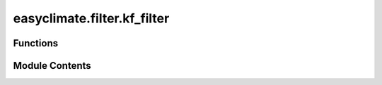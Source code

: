 easyclimate.filter.kf_filter
============================

.. py:module:: easyclimate.filter.kf_filter

.. autoapi-nested-parse::

   Extract equatorial waves by filtering in the Wheeler-Kiladis wavenumber-frequency domain

   .. seealso::
       - Kiladis, G. N., M. C. Wheeler, P. T. Haertel, K. H. Straub, and P. E. Roundy (2009), Convectively coupled equatorial waves, Rev. Geophys., 47, RG2003, doi: https://doi.org/10.1029/2008RG000266.
       - https://k3.cicsnc.org/carl/monitor



Functions
---------

.. autoapisummary::

   easyclimate.filter.kf_filter.kf_filter_wheeler_and_kiladis_1999
   easyclimate.filter.kf_filter.kf_filter_lf_wave
   easyclimate.filter.kf_filter.kf_filter_mjo_wave
   easyclimate.filter.kf_filter.kf_filter_er_wave
   easyclimate.filter.kf_filter.kf_filter_kelvin_wave
   easyclimate.filter.kf_filter.kf_filter_mt_wave
   easyclimate.filter.kf_filter.kf_filter_mrg_wave
   easyclimate.filter.kf_filter.kf_filter_td_wave


Module Contents
---------------

.. py:function:: kf_filter_wheeler_and_kiladis_1999(input_data: xarray.DataArray, steps_per_day: int | float, tMin: float | Literal[-999], tMax: float | Literal[-999], kMin: int | float | Literal[-999], kMax: int | float | Literal[-999], hMin: float | Literal[-999], hMax: float | Literal[-999], waveName: Literal['kelvin', 'er', 'mrg', 'ig0', 'ig1', 'ig2', None] = None, time_dim='time', lon_dim='lon') -> xarray.DataArray

   Extract equatorial waves by filtering in the Wheeler-Kiladis wavenumber-frequency domain.

   The `kf_filter` function applies a space-time filter to isolate equatorial wave modes based on the Wheeler-Kiladis (WK99) methodology.
   It filters the input data in both the zonal (longitude) and temporal dimensions to retain specific wave modes, such as Kelvin,
   Equatorial Rossby (ER), Mixed Rossby-Gravity (MRG), or Inertia-Gravity (IG) waves.

   At each point, the data are space-time bandpass filtered following Wheeler and Kiladis (1999).
   The data are first detrended with dtrend and tapered with taper in time,
   and then they are filtered using 2-dimensional FFT.
   The filter bounds can simply be rectangular (as in Wheeler and Kiladis's MJO filter),
   or they can bounded by the dispersion curves of the shallow water equatorial waves.
   At this time, other filter shapes (e.g., the TD filter from Kiladis et al. 2006) are not supported.

   Parameters
   -----------
   data_input : :py:class:`xarray.DataArray<xarray.DataArray>`
       The input data from which to remove the smooth daily annual cycle mean.

       .. attention::

               The input data should be periodic (global) in longitude. In addition,
               filtered anomalies near the temporal ends of the dataset should generally be ignored.
               The longer the periods filtered for, the more data should be ignored at the ends.

   steps_per_day : :py:class:`int <int>` or :py:class:`float <float>`
       Number of observations (time steps) per day. For daily data, usually set ``steps_per_day=1``.
   tMin : :py:class:`float <float>`
       Minimum period (in days) for the temporal filter.
   tMax : :py:class:`float <float>`
       Maximum period (in days) for the temporal filter.
   kMin : :py:class:`int <int>` or :py:class:`float <float>`
       Minimum zonal wavenumber for the filter. Positive values indicate eastward propagation,
       while negative values indicate westward propagation.
   kMax : :py:class:`int <int>` or :py:class:`float <float>`
       Maximum zonal wavenumber for the filter. Similar to `kMin`, positive values indicate eastward propagation,
       and negative values indicate westward propagation.
   hMin : :py:class:`float <float>`
       Minimum equivalent depth (in meters) for the dispersion curve filter.
   hMax : :py:class:`float <float>`
       Maximum equivalent depth (in meters) for the dispersion curve filter.
   waveName : str, optional
       Name of dispersion curve to use. Supported options include:
           - ``"kelvin"``: Kelvin waves
           - ``"er"``: Equatorial Rossby waves
           - ``"mrg"`` or ``"ig0"``: Mixed Rossby-Gravity waves (Inertia-Gravity waves [:math:`n=0`])
           - ``"ig1"``: Inertia-Gravity waves [:math:`n=1`]
           - ``"ig2"``: Inertia-Gravity waves [:math:`n=2`]
           - ``None``: Do NOT use dispersion curve.
       **Default**: ``None``.

   Returns
   --------
   :py:class:`xarray.DataArray<xarray.DataArray>`
       Filtered data with the same shape as `data_input`.

   Reference
   --------------
   - Wheeler, M., & Kiladis, G. N. (1999). Convectively Coupled Equatorial Waves: Analysis of Clouds and Temperature in the Wavenumber–Frequency Domain. Journal of the Atmospheric Sciences, 56(3), 374-399. https://journals.ametsoc.org/view/journals/atsc/56/3/1520-0469_1999_056_0374_ccewao_2.0.co_2.xml
   - Kiladis, G. N., Thorncroft, C. D., & Hall, N. M. J. (2006). Three-Dimensional Structure and Dynamics of African Easterly Waves. Part I: Observations. Journal of the Atmospheric Sciences, 63(9), 2212-2230. https://doi.org/10.1175/JAS3741.1
   - Hall, N. M. J., Kiladis, G. N., & Thorncroft, C. D. (2006). Three-Dimensional Structure and Dynamics of African Easterly Waves. Part II: Dynamical Modes. Journal of the Atmospheric Sciences, 63(9), 2231-2245. https://doi.org/10.1175/JAS3742.1
   - Thorncroft, C. D., Hall, N. M. J., & Kiladis, G. N. (2008). Three-Dimensional Structure and Dynamics of African Easterly Waves. Part III: Genesis. Journal of the Atmospheric Sciences, 65(11), 3596-3607. https://doi.org/10.1175/2008JAS2575.1

   .. seealso::

       - https://www.ncl.ucar.edu/Document/Functions/User_contributed/kf_filter.shtml
       - https://ncics.org/portfolio/monitor/mjo/
       - https://k3.cicsnc.org/carl/monitor

   .. minigallery::
       :add-heading: Example(s) related to the function

       ./dynamic_docs/plot_kf_filter.py


.. py:function:: kf_filter_lf_wave(input_data: xarray.DataArray, steps_per_day: int | float, tMin: float | Literal[-999] = 120, tMax: float | Literal[-999] = -999, kMin: int | float | Literal[-999] = -999, kMax: int | float | Literal[-999] = -999, hMin: float | Literal[-999] = -999, hMax: float | Literal[-999] = -999, waveName: Literal['kelvin', 'er', 'mrg', 'ig0', 'ig1', 'ig2', None] = None, time_dim='time', lon_dim='lon') -> xarray.DataArray

   Extract low-frequency waves by filtering in the Wheeler-Kiladis wavenumber-frequency domain. The maximum period is beyond 120 days.

   Parameters
   -----------
   data_input : :py:class:`xarray.DataArray<xarray.DataArray>`
       The input data from which to remove the smooth daily annual cycle mean.

       .. attention::

               The input data should be periodic (global) in longitude. In addition,
               filtered anomalies near the temporal ends of the dataset should generally be ignored.
               The longer the periods filtered for, the more data should be ignored at the ends.

   steps_per_day : :py:class:`int <int>` or :py:class:`float <float>`
       Number of observations (time steps) per day. For daily data, usually set ``steps_per_day=1``.
   tMin : :py:class:`float <float>`
       Minimum period (in days) for the temporal filter.
   tMax : :py:class:`float <float>`
       Maximum period (in days) for the temporal filter.
   kMin : :py:class:`int <int>` or :py:class:`float <float>`
       Minimum zonal wavenumber for the filter. Positive values indicate eastward propagation,
       while negative values indicate westward propagation.
   kMax : :py:class:`int <int>` or :py:class:`float <float>`
       Maximum zonal wavenumber for the filter. Similar to `kMin`, positive values indicate eastward propagation,
       and negative values indicate westward propagation.
   hMin : :py:class:`float <float>`
       Minimum equivalent depth (in meters) for the dispersion curve filter.
   hMax : :py:class:`float <float>`
       Maximum equivalent depth (in meters) for the dispersion curve filter.
   waveName : str, optional
       Name of dispersion curve to use. Supported options include:
           - ``"kelvin"``: Kelvin waves
           - ``"er"``: Equatorial Rossby waves
           - ``"mrg"`` or ``"ig0"``: Mixed Rossby-Gravity waves (Inertia-Gravity waves [:math:`n=0`])
           - ``"ig1"``: Inertia-Gravity waves [:math:`n=1`]
           - ``"ig2"``: Inertia-Gravity waves [:math:`n=2`]
           - ``None``: Do NOT use dispersion curve.
       **Default**: ``None``.

   Returns
   --------
   :py:class:`xarray.DataArray<xarray.DataArray>`
       Filtered data with the same shape as `data_input`.

   .. minigallery::
       :add-heading: Example(s) related to the function

       ./dynamic_docs/plot_kf_filter.py


.. py:function:: kf_filter_mjo_wave(input_data: xarray.DataArray, steps_per_day: int | float, tMin: float | Literal[-999] = 30, tMax: float | Literal[-999] = 96, kMin: int | float | Literal[-999] = 1, kMax: int | float | Literal[-999] = 5, hMin: float | Literal[-999] = -999, hMax: float | Literal[-999] = -999, waveName: Literal['kelvin', 'er', 'mrg', 'ig0', 'ig1', 'ig2', None] = None, time_dim='time', lon_dim='lon') -> xarray.DataArray

   Extract Madden-Julian Oscillation (MJO) waves by filtering in the Wheeler-Kiladis wavenumber-frequency domain

   Parameters
   -----------
   data_input : :py:class:`xarray.DataArray<xarray.DataArray>`
       The input data from which to remove the smooth daily annual cycle mean.

       .. attention::

               The input data should be periodic (global) in longitude. In addition,
               filtered anomalies near the temporal ends of the dataset should generally be ignored.
               The longer the periods filtered for, the more data should be ignored at the ends.

   steps_per_day : :py:class:`int <int>` or :py:class:`float <float>`
       Number of observations (time steps) per day. For daily data, usually set ``steps_per_day=1``.
   tMin : :py:class:`float <float>`
       Minimum period (in days) for the temporal filter.
   tMax : :py:class:`float <float>`
       Maximum period (in days) for the temporal filter.
   kMin : :py:class:`int <int>` or :py:class:`float <float>`
       Minimum zonal wavenumber for the filter. Positive values indicate eastward propagation,
       while negative values indicate westward propagation.
   kMax : :py:class:`int <int>` or :py:class:`float <float>`
       Maximum zonal wavenumber for the filter. Similar to `kMin`, positive values indicate eastward propagation,
       and negative values indicate westward propagation.
   hMin : :py:class:`float <float>`
       Minimum equivalent depth (in meters) for the dispersion curve filter.
   hMax : :py:class:`float <float>`
       Maximum equivalent depth (in meters) for the dispersion curve filter.
   waveName : str, optional
       Name of dispersion curve to use. Supported options include:
           - ``"kelvin"``: Kelvin waves
           - ``"er"``: Equatorial Rossby waves
           - ``"mrg"`` or ``"ig0"``: Mixed Rossby-Gravity waves (Inertia-Gravity waves [:math:`n=0`])
           - ``"ig1"``: Inertia-Gravity waves [:math:`n=1`]
           - ``"ig2"``: Inertia-Gravity waves [:math:`n=2`]
           - ``None``: Do NOT use dispersion curve.
       **Default**: ``None``.

   Returns
   --------
   :py:class:`xarray.DataArray<xarray.DataArray>`
       Filtered data with the same shape as `data_input`.

   Reference
   --------------
   - Kiladis, G. N., Straub, K. H., & Haertel, P. T. (2005). Zonal and Vertical Structure of the Madden–Julian Oscillation. Journal of the Atmospheric Sciences, 62(8), 2790-2809. https://doi.org/10.1175/JAS3520.1

   .. minigallery::
       :add-heading: Example(s) related to the function

       ./dynamic_docs/plot_kf_filter.py


.. py:function:: kf_filter_er_wave(input_data: xarray.DataArray, steps_per_day: int | float, tMin: float | Literal[-999] = 9.7, tMax: float | Literal[-999] = 48, kMin: int | float | Literal[-999] = -10, kMax: int | float | Literal[-999] = -1, hMin: float | Literal[-999] = 8, hMax: float | Literal[-999] = 90, waveName: Literal['kelvin', 'er', 'mrg', 'ig0', 'ig1', 'ig2', None] = 'er', time_dim='time', lon_dim='lon') -> xarray.DataArray

   Extract equatorial Rossby (ER) waves by filtering in the Wheeler-Kiladis wavenumber-frequency domain.

   Parameters
   -----------
   data_input : :py:class:`xarray.DataArray<xarray.DataArray>`
       The input data from which to remove the smooth daily annual cycle mean.

       .. attention::

               The input data should be periodic (global) in longitude. In addition,
               filtered anomalies near the temporal ends of the dataset should generally be ignored.
               The longer the periods filtered for, the more data should be ignored at the ends.

   steps_per_day : :py:class:`int <int>` or :py:class:`float <float>`
       Number of observations (time steps) per day. For daily data, usually set ``steps_per_day=1``.
   tMin : :py:class:`float <float>`
       Minimum period (in days) for the temporal filter.
   tMax : :py:class:`float <float>`
       Maximum period (in days) for the temporal filter.
   kMin : :py:class:`int <int>` or :py:class:`float <float>`
       Minimum zonal wavenumber for the filter. Positive values indicate eastward propagation,
       while negative values indicate westward propagation.
   kMax : :py:class:`int <int>` or :py:class:`float <float>`
       Maximum zonal wavenumber for the filter. Similar to `kMin`, positive values indicate eastward propagation,
       and negative values indicate westward propagation.
   hMin : :py:class:`float <float>`
       Minimum equivalent depth (in meters) for the dispersion curve filter.
   hMax : :py:class:`float <float>`
       Maximum equivalent depth (in meters) for the dispersion curve filter.
   waveName : str, optional
       Name of dispersion curve to use. Supported options include:
           - ``"kelvin"``: Kelvin waves
           - ``"er"``: Equatorial Rossby waves
           - ``"mrg"`` or ``"ig0"``: Mixed Rossby-Gravity waves (Inertia-Gravity waves [:math:`n=0`])
           - ``"ig1"``: Inertia-Gravity waves [:math:`n=1`]
           - ``"ig2"``: Inertia-Gravity waves [:math:`n=2`]
           - ``None``: Do NOT use dispersion curve.
       **Default**: ``None``.

   Returns
   --------
   :py:class:`xarray.DataArray<xarray.DataArray>`
       Filtered data with the same shape as `data_input`.

   Reference
   --------------
   - Kiladis, G. N., M. C. Wheeler, P. T. Haertel, K. H. Straub, and P. E. Roundy (2009), Convectively coupled equatorial waves, Rev. Geophys., 47, RG2003, doi:https://doi.org/10.1029/2008RG000266.

   .. minigallery::
       :add-heading: Example(s) related to the function

       ./dynamic_docs/plot_kf_filter.py


.. py:function:: kf_filter_kelvin_wave(input_data: xarray.DataArray, steps_per_day: int | float, tMin: float | Literal[-999] = 2.5, tMax: float | Literal[-999] = 30, kMin: int | float | Literal[-999] = 1, kMax: int | float | Literal[-999] = 14, hMin: float | Literal[-999] = 8, hMax: float | Literal[-999] = 90, waveName: Literal['kelvin', 'er', 'mrg', 'ig0', 'ig1', 'ig2', None] = 'kelvin', time_dim='time', lon_dim='lon') -> xarray.DataArray

   Extract Kelvin waves by filtering in the Wheeler-Kiladis wavenumber-frequency domain.

   Parameters
   -----------
   data_input : :py:class:`xarray.DataArray<xarray.DataArray>`
       The input data from which to remove the smooth daily annual cycle mean.

       .. attention::

               The input data should be periodic (global) in longitude. In addition,
               filtered anomalies near the temporal ends of the dataset should generally be ignored.
               The longer the periods filtered for, the more data should be ignored at the ends.

   steps_per_day : :py:class:`int <int>` or :py:class:`float <float>`
       Number of observations (time steps) per day. For daily data, usually set ``steps_per_day=1``.
   tMin : :py:class:`float <float>`
       Minimum period (in days) for the temporal filter.
   tMax : :py:class:`float <float>`
       Maximum period (in days) for the temporal filter.
   kMin : :py:class:`int <int>` or :py:class:`float <float>`
       Minimum zonal wavenumber for the filter. Positive values indicate eastward propagation,
       while negative values indicate westward propagation.
   kMax : :py:class:`int <int>` or :py:class:`float <float>`
       Maximum zonal wavenumber for the filter. Similar to `kMin`, positive values indicate eastward propagation,
       and negative values indicate westward propagation.
   hMin : :py:class:`float <float>`
       Minimum equivalent depth (in meters) for the dispersion curve filter.
   hMax : :py:class:`float <float>`
       Maximum equivalent depth (in meters) for the dispersion curve filter.
   waveName : str, optional
       Name of dispersion curve to use. Supported options include:
           - ``"kelvin"``: Kelvin waves
           - ``"er"``: Equatorial Rossby waves
           - ``"mrg"`` or ``"ig0"``: Mixed Rossby-Gravity waves (Inertia-Gravity waves [:math:`n=0`])
           - ``"ig1"``: Inertia-Gravity waves [:math:`n=1`]
           - ``"ig2"``: Inertia-Gravity waves [:math:`n=2`]
           - ``None``: Do NOT use dispersion curve.
       **Default**: ``None``.

   Returns
   --------
   :py:class:`xarray.DataArray<xarray.DataArray>`
       Filtered data with the same shape as `data_input`.

   Reference
   --------------
   - Straub, K. H., & Kiladis, G. N. (2002). Observations of a Convectively Coupled Kelvin Wave in the Eastern Pacific ITCZ. Journal of the Atmospheric Sciences, 59(1), 30-53. https://journals.ametsoc.org/view/journals/atsc/59/1/1520-0469_2002_059_0030_ooacck_2.0.co_2.xml

   .. minigallery::
       :add-heading: Example(s) related to the function

       ./dynamic_docs/plot_kf_filter.py


.. py:function:: kf_filter_mt_wave(input_data: xarray.DataArray, steps_per_day: int | float, tMin: float | Literal[-999] = 2.5, tMax: float | Literal[-999] = 10, kMin: int | float | Literal[-999] = -14, kMax: int | float | Literal[-999] = 0, hMin: float | Literal[-999] = -999.0, hMax: float | Literal[-999] = -999.0, waveName: Literal['kelvin', 'er', 'mrg', 'ig0', 'ig1', 'ig2', None] = None, time_dim='time', lon_dim='lon') -> xarray.DataArray

   Extract mixed Rossby-gravity (MRG)-tropical depression (TD) type waves by filtering in the Wheeler-Kiladis wavenumber-frequency domain

   Parameters
   -----------
   data_input : :py:class:`xarray.DataArray<xarray.DataArray>`
       The input data from which to remove the smooth daily annual cycle mean.

       .. attention::

               The input data should be periodic (global) in longitude. In addition,
               filtered anomalies near the temporal ends of the dataset should generally be ignored.
               The longer the periods filtered for, the more data should be ignored at the ends.

   steps_per_day : :py:class:`int <int>` or :py:class:`float <float>`
       Number of observations (time steps) per day. For daily data, usually set ``steps_per_day=1``.
   tMin : :py:class:`float <float>`
       Minimum period (in days) for the temporal filter.
   tMax : :py:class:`float <float>`
       Maximum period (in days) for the temporal filter.
   kMin : :py:class:`int <int>` or :py:class:`float <float>`
       Minimum zonal wavenumber for the filter. Positive values indicate eastward propagation,
       while negative values indicate westward propagation.
   kMax : :py:class:`int <int>` or :py:class:`float <float>`
       Maximum zonal wavenumber for the filter. Similar to `kMin`, positive values indicate eastward propagation,
       and negative values indicate westward propagation.
   hMin : :py:class:`float <float>`
       Minimum equivalent depth (in meters) for the dispersion curve filter.
   hMax : :py:class:`float <float>`
       Maximum equivalent depth (in meters) for the dispersion curve filter.
   waveName : str, optional
       Name of dispersion curve to use. Supported options include:
           - ``"kelvin"``: Kelvin waves
           - ``"er"``: Equatorial Rossby waves
           - ``"mrg"`` or ``"ig0"``: Mixed Rossby-Gravity waves (Inertia-Gravity waves [:math:`n=0`])
           - ``"ig1"``: Inertia-Gravity waves [:math:`n=1`]
           - ``"ig2"``: Inertia-Gravity waves [:math:`n=2`]
           - ``None``: Do NOT use dispersion curve.
       **Default**: ``None``.

   Returns
   --------
   :py:class:`xarray.DataArray<xarray.DataArray>`
       Filtered data with the same shape as `data_input`.

   Reference
   --------------
   - Frank, W. M., & Roundy, P. E. (2006). The Role of Tropical Waves in Tropical Cyclogenesis. Monthly Weather Review, 134(9), 2397-2417. https://doi.org/10.1175/MWR3204.1

   .. minigallery::
       :add-heading: Example(s) related to the function

       ./dynamic_docs/plot_kf_filter.py


.. py:function:: kf_filter_mrg_wave(input_data: xarray.DataArray, steps_per_day: int | float, tMin: float | Literal[-999] = 3, tMax: float | Literal[-999] = 9.6, kMin: int | float | Literal[-999] = -10, kMax: int | float | Literal[-999] = -1, hMin: float | Literal[-999] = 8, hMax: float | Literal[-999] = 90, waveName: Literal['kelvin', 'er', 'mrg', 'ig0', 'ig1', 'ig2', None] = 'mrg', time_dim='time', lon_dim='lon') -> xarray.DataArray

   Extract mixed Rossby-gravity waves (MRG) by filtering in the Wheeler-Kiladis wavenumber-frequency domain.

   Parameters
   -----------
   data_input : :py:class:`xarray.DataArray<xarray.DataArray>`
       The input data from which to remove the smooth daily annual cycle mean.

       .. attention::

               The input data should be periodic (global) in longitude. In addition,
               filtered anomalies near the temporal ends of the dataset should generally be ignored.
               The longer the periods filtered for, the more data should be ignored at the ends.

   steps_per_day : :py:class:`int <int>` or :py:class:`float <float>`
       Number of observations (time steps) per day. For daily data, usually set ``steps_per_day=1``.
   tMin : :py:class:`float <float>`
       Minimum period (in days) for the temporal filter.
   tMax : :py:class:`float <float>`
       Maximum period (in days) for the temporal filter.
   kMin : :py:class:`int <int>` or :py:class:`float <float>`
       Minimum zonal wavenumber for the filter. Positive values indicate eastward propagation,
       while negative values indicate westward propagation.
   kMax : :py:class:`int <int>` or :py:class:`float <float>`
       Maximum zonal wavenumber for the filter. Similar to `kMin`, positive values indicate eastward propagation,
       and negative values indicate westward propagation.
   hMin : :py:class:`float <float>`
       Minimum equivalent depth (in meters) for the dispersion curve filter.
   hMax : :py:class:`float <float>`
       Maximum equivalent depth (in meters) for the dispersion curve filter.
   waveName : str, optional
       Name of dispersion curve to use. Supported options include:
           - ``"kelvin"``: Kelvin waves
           - ``"er"``: Equatorial Rossby waves
           - ``"mrg"`` or ``"ig0"``: Mixed Rossby-Gravity waves (Inertia-Gravity waves [:math:`n=0`])
           - ``"ig1"``: Inertia-Gravity waves [:math:`n=1`]
           - ``"ig2"``: Inertia-Gravity waves [:math:`n=2`]
           - ``None``: Do NOT use dispersion curve.
       **Default**: ``None``.

   Returns
   --------
   :py:class:`xarray.DataArray<xarray.DataArray>`
       Filtered data with the same shape as `data_input`.

   .. minigallery::
       :add-heading: Example(s) related to the function

       ./dynamic_docs/plot_kf_filter.py


.. py:function:: kf_filter_td_wave(input_data: xarray.DataArray, steps_per_day: int | float, tMin: float | Literal[-999] = 2, tMax: float | Literal[-999] = 8.5, kMin: int | float | Literal[-999] = -15, kMax: int | float | Literal[-999] = -6, hMin: float | Literal[-999] = 90, hMax: float | Literal[-999] = -999, waveName: Literal['kelvin', 'er', 'mrg', 'ig0', 'ig1', 'ig2', None] = 'mrg', time_dim='time', lon_dim='lon') -> xarray.DataArray

   Extract tropical depression (TD) by filtering in the Wheeler-Kiladis wavenumber-frequency domain.

   Parameters
   -----------
   data_input : :py:class:`xarray.DataArray<xarray.DataArray>`
       The input data from which to remove the smooth daily annual cycle mean.

       .. attention::

               The input data should be periodic (global) in longitude. In addition,
               filtered anomalies near the temporal ends of the dataset should generally be ignored.
               The longer the periods filtered for, the more data should be ignored at the ends.

   steps_per_day : :py:class:`int <int>` or :py:class:`float <float>`
       Number of observations (time steps) per day. For daily data, usually set ``steps_per_day=1``.
   tMin : :py:class:`float <float>`
       Minimum period (in days) for the temporal filter.
   tMax : :py:class:`float <float>`
       Maximum period (in days) for the temporal filter.
   kMin : :py:class:`int <int>` or :py:class:`float <float>`
       Minimum zonal wavenumber for the filter. Positive values indicate eastward propagation,
       while negative values indicate westward propagation.
   kMax : :py:class:`int <int>` or :py:class:`float <float>`
       Maximum zonal wavenumber for the filter. Similar to `kMin`, positive values indicate eastward propagation,
       and negative values indicate westward propagation.
   hMin : :py:class:`float <float>`
       Minimum equivalent depth (in meters) for the dispersion curve filter.
   hMax : :py:class:`float <float>`
       Maximum equivalent depth (in meters) for the dispersion curve filter.
   waveName : str, optional
       Name of dispersion curve to use. Supported options include:
           - ``"kelvin"``: Kelvin waves
           - ``"er"``: Equatorial Rossby waves
           - ``"mrg"`` or ``"ig0"``: Mixed Rossby-Gravity waves (Inertia-Gravity waves [:math:`n=0`])
           - ``"ig1"``: Inertia-Gravity waves [:math:`n=1`]
           - ``"ig2"``: Inertia-Gravity waves [:math:`n=2`]
           - ``None``: Do NOT use dispersion curve.
       **Default**: ``None``.

   Returns
   --------
   :py:class:`xarray.DataArray<xarray.DataArray>`
       Filtered data with the same shape as `data_input`.

   .. minigallery::
       :add-heading: Example(s) related to the function

       ./dynamic_docs/plot_kf_filter.py


